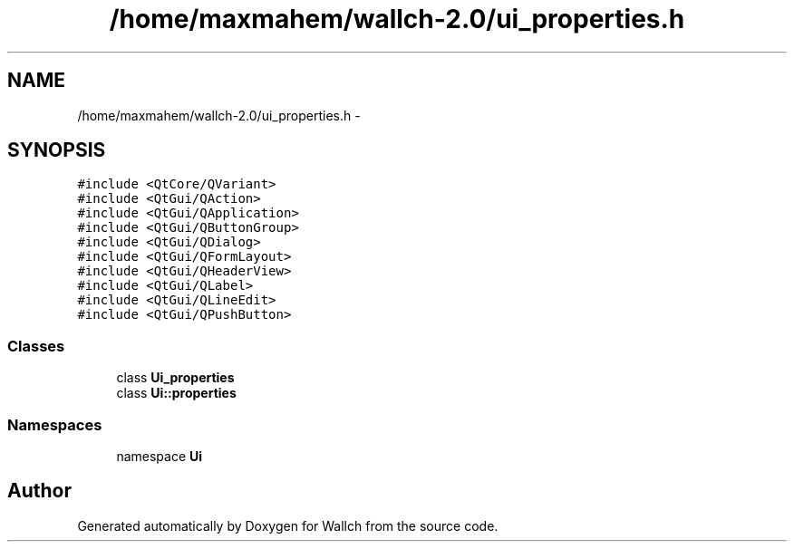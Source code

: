 .TH "/home/maxmahem/wallch-2.0/ui_properties.h" 3 "Wed Aug 31 2011" "Version 2.1" "Wallch" \" -*- nroff -*-
.ad l
.nh
.SH NAME
/home/maxmahem/wallch-2.0/ui_properties.h \- 
.SH SYNOPSIS
.br
.PP
\fC#include <QtCore/QVariant>\fP
.br
\fC#include <QtGui/QAction>\fP
.br
\fC#include <QtGui/QApplication>\fP
.br
\fC#include <QtGui/QButtonGroup>\fP
.br
\fC#include <QtGui/QDialog>\fP
.br
\fC#include <QtGui/QFormLayout>\fP
.br
\fC#include <QtGui/QHeaderView>\fP
.br
\fC#include <QtGui/QLabel>\fP
.br
\fC#include <QtGui/QLineEdit>\fP
.br
\fC#include <QtGui/QPushButton>\fP
.br

.SS "Classes"

.in +1c
.ti -1c
.RI "class \fBUi_properties\fP"
.br
.ti -1c
.RI "class \fBUi::properties\fP"
.br
.in -1c
.SS "Namespaces"

.in +1c
.ti -1c
.RI "namespace \fBUi\fP"
.br
.in -1c
.SH "Author"
.PP 
Generated automatically by Doxygen for Wallch from the source code.
